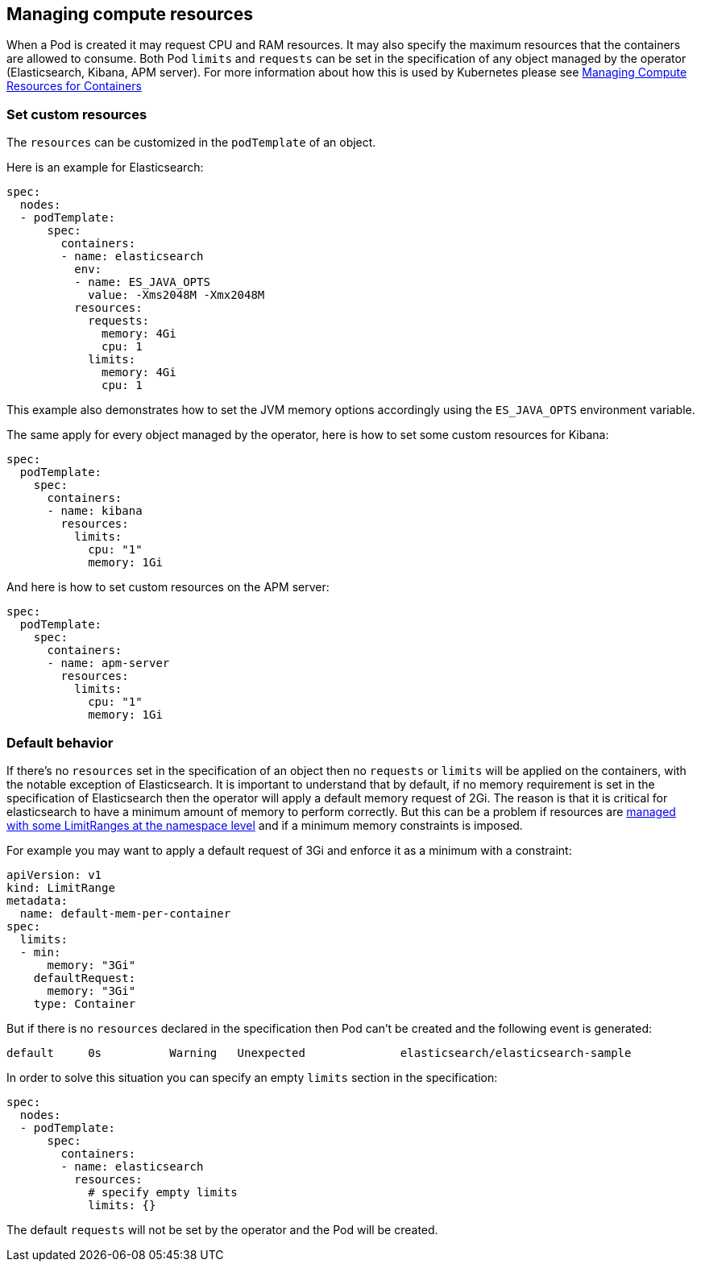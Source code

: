 [id="{p}-managing-compute-resources"]
== Managing compute resources

When a Pod is created it may request CPU and RAM resources. It may also specify the maximum resources that the containers are allowed to consume. Both Pod `limits` and `requests` can be set in the specification of any object managed by the operator (Elasticsearch, Kibana, APM server). For more information about how this is used by Kubernetes please see https://kubernetes.io/docs/concepts/configuration/manage-compute-resources-container/[Managing Compute Resources for Containers]

[float]
[id="{p}-custom-resources"]
=== Set custom resources

The `resources` can be customized in the `podTemplate` of an object.

Here is an example for Elasticsearch:

[source,yaml]
----
spec:
  nodes:
  - podTemplate:
      spec:
        containers:
        - name: elasticsearch
          env:
          - name: ES_JAVA_OPTS
            value: -Xms2048M -Xmx2048M
          resources:
            requests:
              memory: 4Gi
              cpu: 1
            limits:
              memory: 4Gi
              cpu: 1
----

This example also demonstrates how to set the JVM memory options accordingly using the `ES_JAVA_OPTS` environment variable.

The same apply for every object managed by the operator, here is how to set some custom resources for Kibana:

[source,yaml]
----
spec:
  podTemplate:
    spec:
      containers:
      - name: kibana
        resources:
          limits:
            cpu: "1"
            memory: 1Gi
----

And here is how to set custom resources on the APM server:

[source,yaml]
----
spec:
  podTemplate:
    spec:
      containers:
      - name: apm-server
        resources:
          limits:
            cpu: "1"
            memory: 1Gi
----

[float]
[id="{p}-default-behavior"]
=== Default behavior

If there's no `resources` set in the specification of an object then no `requests` or `limits` will be applied on the containers, with the notable exception of Elasticsearch.
It is important to understand that by default, if no memory requirement is set in the specification of Elasticsearch then the operator will apply a default memory request of 2Gi. The reason is that it is critical for elasticsearch to have a minimum amount of memory to perform correctly. But this can be a problem if resources are https://kubernetes.io/docs/tasks/administer-cluster/manage-resources/memory-default-namespace/[managed with some LimitRanges at the namespace level] and if a minimum memory constraints is imposed.

For example you may want to apply a default request of 3Gi and enforce it as a minimum with a constraint:

[source,yaml]
----
apiVersion: v1
kind: LimitRange
metadata:
  name: default-mem-per-container
spec:
  limits:
  - min:
      memory: "3Gi"
    defaultRequest:
      memory: "3Gi"
    type: Container
----

But if there is no `resources` declared in the specification then Pod can't be created and the following event is generated:

...................................
default     0s          Warning   Unexpected              elasticsearch/elasticsearch-sample                                            Cannot create pod elasticsearch-sample-es-ldbgj48c7r: pods "elasticsearch-sample-es-ldbgj48c7r" is forbidden: minimum memory usage per Container is 3Gi, but request is 2Gi
...................................

In order to solve this situation you can specify an empty `limits` section in the specification:

[source,yaml]
----
spec:
  nodes:
  - podTemplate:
      spec:
        containers:
        - name: elasticsearch
          resources:
            # specify empty limits
            limits: {}
----

The default `requests` will not be set by the operator and the Pod will be created.